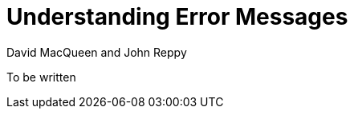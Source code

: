 = Understanding Error Messages
:Date: {release-date}
:VERSION: {smlnj-version}
:Author: David MacQueen and John Reppy
:stem: latexmath
:source-highlighter: pygments

To be written
